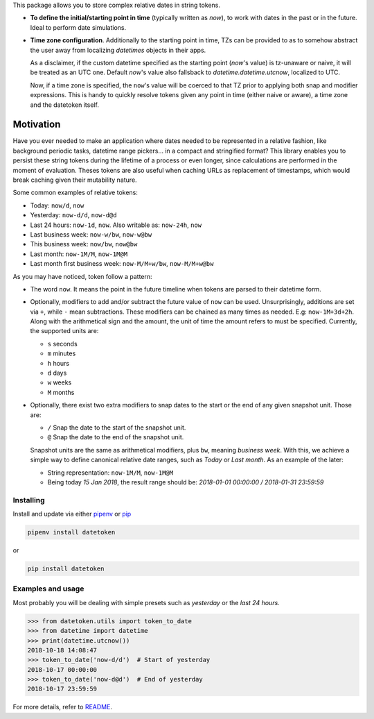 This package allows you to store complex relative dates in string tokens.

- **To define the initial/starting point in time** (typically written as `now`), to
  work with dates in the past or in the future. Ideal to perform date
  simulations.
- **Time zone configuration**. Additionally to the starting point in time, TZs
  can be provided to as to somehow abstract the user away from localizing
  *datetimes* objects in their apps.

  As a disclaimer, if the custom datetime specified as the starting point
  (`now`'s value) is tz-unaware or naive, it will be treated as an UTC one.
  Default `now`'s value also fallsback to `datetime.datetime.utcnow`, localized
  to UTC.

  Now, if a time zone is specified, the ``now``'s value will be coerced to that
  TZ prior to applying both snap and modifier expressions. This is handy
  to quickly resolve tokens given any point in time (either naive or aware), a
  time zone and the datetoken itself.

============
Motivation
============
Have you ever needed to make an application where dates needed to be
represented in a relative fashion, like background periodic
tasks, datetime range pickers... in a compact and stringified format? This
library enables you to persist these string tokens during the lifetime of a
process or even longer, since calculations are performed in the moment of
evaluation. Theses tokens are also useful when caching URLs as replacement
of timestamps, which would break caching given their mutability nature.

Some common examples of relative tokens:

-  Today: ``now/d``, ``now``
-  Yesterday: ``now-d/d``, ``now-d@d``
-  Last 24 hours: ``now-1d``, ``now``. Also writable as: ``now-24h``,
   ``now``
-  Last business week: ``now-w/bw``, ``now-w@bw``
-  This business week: ``now/bw``, ``now@bw``
-  Last month: ``now-1M/M``, ``now-1M@M``
-  Last month first business week: ``now-M/M+w/bw``, ``now-M/M+w@bw``

As you may have noticed, token follow a pattern:

-  The word ``now``. It means the point in the future timeline when
   tokens are parsed to their datetime form.
-  Optionally, modifiers to add and/or subtract the future value of
   ``now`` can be used. Unsurprisingly, additions are set via ``+``, while
   ``-`` mean subtractions. These modifiers can be chained as many times
   as needed. E.g: ``now-1M+3d+2h``. Along with the arithmetical sign
   and the amount, the unit of time the amount refers to must be
   specified. Currently, the supported units are:

   -  ``s`` seconds
   -  ``m`` minutes
   -  ``h`` hours
   -  ``d`` days
   -  ``w`` weeks
   -  ``M`` months

-  Optionally, there exist two extra modifiers to snap dates to the
   start or the end of any given snapshot unit. Those are:

   -  ``/`` Snap the date to the start of the snapshot unit.
   -  ``@`` Snap the date to the end of the snapshot unit.

   Snapshot units are the same as arithmetical modifiers, plus ``bw``,
   meaning *business week*. With this, we achieve a simple way to define
   canonical relative date ranges, such as *Today* or *Last month*. As
   an example of the later:

   -  String representation: ``now-1M/M``, ``now-1M@M``
   -  Being today *15 Jan 2018*, the result range should be: *2018-01-01
      00:00:00 / 2018-01-31 23:59:59*


Installing
----------

Install and update via either `pipenv`_ or `pip`_

.. code:: shell

    pipenv install datetoken

or

.. code:: shell

    pip install datetoken


Examples and usage
------------------

Most probably you will be dealing with simple presets such as
*yesterday* or the *last 24 hours*.

.. code:: python

   >>> from datetoken.utils import token_to_date
   >>> from datetime import datetime
   >>> print(datetime.utcnow())
   2018-10-18 14:08:47
   >>> token_to_date('now-d/d')  # Start of yesterday
   2018-10-17 00:00:00
   >>> token_to_date('now-d@d')  # End of yesterday
   2018-10-17 23:59:59

For more details, refer to `README`_.

.. _readme: https://github.com/sonirico/datetoken#datetoken--
.. _pipenv: https://pipenv.readthedocs.io/en/latest/
.. _pip: https://pip.pypa.io/en/stable/quickstart/
